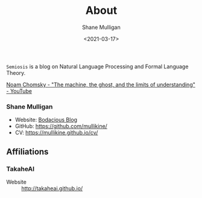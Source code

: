 #+LATEX_HEADER: \usepackage[margin=0.5in]{geometry}
#+OPTIONS: toc:nil

#+HUGO_BASE_DIR: /home/shane/var/smulliga/source/git/semiosis/semiosis-hugo
#+HUGO_SECTION: ./

#+TITLE: About
#+DATE: <2021-03-17>
#+AUTHOR: Shane Mulligan
#+KEYWORDS: nlp openai

=Semiosis= is a blog on Natural Language Processing and Formal Language Theory.

[[https://www.youtube.com/watch?v=D5in5EdjhD0][Noam Chomsky - "The machine, the ghost, and the limits of understanding" - YouTube]]

*** Shane Mulligan
- Website: [[http://mullikine.github.io/][Bodacious Blog]]
- GitHub: https://github.com/mullikine/
- CV: https://mullikine.github.io/cv/

** Affiliations
*** TakaheAI
- Website :: http://takaheai.github.io/

# + Website :: [[http://mullikine.github.io/][Bodacious Blog]]
# + GitHub :: https://github.com/IpsumDominum